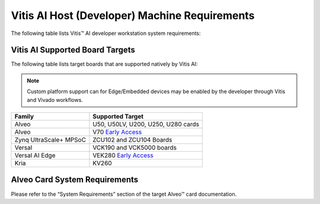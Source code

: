 ===============================================
Vitis AI Host (Developer) Machine Requirements
===============================================

The following table lists Vitis |trade| AI developer workstation system requirements:

+------------------------------------------------------------------------+--------------------------------------------------------------------------+
| Component                                                              | Requirement                                                              |
+========================================================================+==========================================================================+
| GPU (Optional, but strongly recommended for quantization acceleration) | NVIDIA GPU supporting CUDA 11.0 or higher, (eg: NVIDIA P100, V100, A100) |
+------------------------------------------------------------------------+--------------------------------------------------------------------------+
| CUDA Driver                                                            | NVIDIA-470 or higher for CUDA 11.2                                      |
+------------------------------------------------------------------------+--------------------------------------------------------------------------+
| Docker Version                                                         | 19.03 or higher, nvidia-docker2                                          |
+------------------------------------------------------------------------+--------------------------------------------------------------------------+
| Operating System                                                       | Ubuntu 18.04, 20.04                                                      |
+------------------------------------------------------------------------+--------------------------------------------------------------------------+
|                                                                        | CentOS 7.8, 7.9, 8.1, 8.2                                                |
+------------------------------------------------------------------------+--------------------------------------------------------------------------+
|                                                                        | RHEL 8.3, 8.4                                                            |
+------------------------------------------------------------------------+--------------------------------------------------------------------------+
| CPU                                                                    | Intel i3/i5/i7/i9/Xeon 64-bit CPU                                        |
+------------------------------------------------------------------------+--------------------------------------------------------------------------+
|                                                                        | AMD EPYC 7F52 64-bit CPU                                                 |
+------------------------------------------------------------------------+--------------------------------------------------------------------------+
| ROCm                                                                   | ROCm GPU supporting ROCm 5.4                                             |
+------------------------------------------------------------------------+--------------------------------------------------------------------------+
| Operating System                                                       | Ubuntu  20.04                                                            |
+------------------------------------------------------------------------+--------------------------------------------------------------------------+

Vitis AI Supported Board Targets
---------------------------------

The following table lists target boards that are supported natively by Vitis AI:

.. note:: Custom platform support can for Edge/Embedded devices may be enabled by the developer through Vitis and Vivado workflows.

====================== ==================================
Family                 Supported Target
====================== ==================================
Alveo                  U50, U50LV, U200, U250, U280 cards
Alveo 		           V70 `Early Access <https://www.xilinx.com/member/forms/registration/dpu-v70.html>`__ 
Zynq UltraScale+ MPSoC ZCU102 and ZCU104 Boards
Versal                 VCK190 and VCK5000 boards
Versal AI Edge         VEK280 `Early Access <https://www.xilinx.com/member/forms/registration/dpu-vek280.html>`__
Kria                   KV260
====================== ==================================

Alveo Card System Requirements
-------------------------------

Please refer to the “System Requirements” section of the target Alveo |trade| card documentation.

.. |trade|  unicode:: U+02122 .. TRADEMARK SIGN
   :ltrim:
.. |reg|    unicode:: U+000AE .. REGISTERED TRADEMARK SIGN
   :ltrim:

